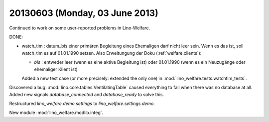 ===============================
20130603 (Monday, 03 June 2013)
===============================


Continued to work on some user-reported problems in Lino-Welfare.

DONE:

- watch_tim : datum_bis einer primären Begleitung eines Ehemaligen darf
  nicht leer sein. Wenn es das ist, soll watch_tim es auf 01.01.1990
  setzen. Also Erweitungung der Doku (:ref:`welfare.clients`):
  
  - `bis` : entweder leer (wenn es eine aktive Begleitung ist) 
    oder 01.01.1990 (wenn es ein Neuzugänge oder ehemaliger Klient ist)
    
  Added a new test case (or more precisely: extended the only one) 
  in :mod:`lino_welfare.tests.watchtim_tests`.
  

Discovered a bug: 
:mod:`lino.core.tables.VentilatingTable`
caused everything to fail when 
there was no database at all.
Added new signals 
`database_connected`
and
`database_ready`
to solve this.

Restructured `lino_welfare.demo.settings` to `lino_welfare.settings.demo`.

New module :mod:`lino_welfare.modlib.integ`. 
  

